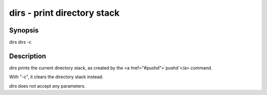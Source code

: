 dirs - print directory stack
==========================================

Synopsis
--------

dirs
dirs -c


Description
------------

`dirs` prints the current directory stack, as created by the <a href="#pushd">`pushd`</a> command.

With "-c", it clears the directory stack instead.

`dirs` does not accept any parameters.
